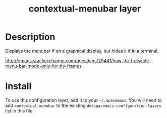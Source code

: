 #+TITLE: contextual-menubar layer

* Table of Contents                                        :TOC_4_gh:noexport:
 - [[#description][Description]]
 - [[#install][Install]]

* Description
Displays the menubar if on a graphical display, but hides it if in a terminal.

http://emacs.stackexchange.com/questions/29441/how-do-i-disable-menu-bar-mode-only-for-tty-frames

* Install
To use this configuration layer, add it to your =~/.spacemacs=. You will need to
add =contextual-menubar= to the existing =dotspacemacs-configuration-layers= list in this
file.

